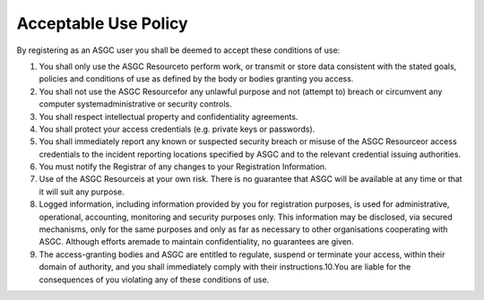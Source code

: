 **********************
Acceptable Use Policy
**********************

By registering as an ASGC user you shall be deemed to accept these conditions of use: 

1. You shall only use the ASGC Resourceto perform work, or transmit or store data consistent with the stated goals, policies and conditions of use as defined by the body or bodies granting you access.

2. You shall not use the ASGC Resourcefor any unlawful purpose and not (attempt to) breach or circumvent any computer systemadministrative or security controls.

3. You shall respect intellectual property and confidentiality agreements.

4. You shall protect your access credentials (e.g. private keys or passwords).

5. You shall immediately report any known or suspected security breach or misuse of the ASGC Resourceor access credentials to the incident reporting locations specified by ASGC and to the relevant credential issuing authorities.

6. You must notify the Registrar of any changes to your Registration Information.

7. Use of the ASGC Resourceis at your own risk. There is no guarantee that ASGC will be available at any time or that it will suit any purpose.

8. Logged information, including information provided by you for registration purposes, is used for administrative, operational, accounting, monitoring and security purposes only. This information may be disclosed, via secured mechanisms, only for the same purposes and only as far as necessary to other organisations cooperating with ASGC. Although efforts aremade to maintain confidentiality, no guarantees are given.

9. The access-granting bodies and ASGC are entitled to regulate, suspend or terminate your access, within their domain of authority, and you shall immediately comply with their instructions.10.You are liable for the consequences of you violating any of these conditions of use.
